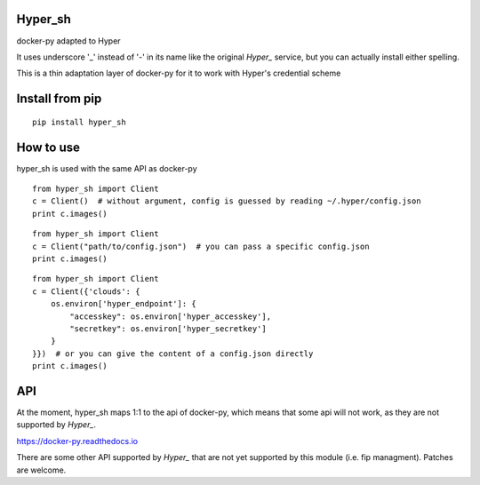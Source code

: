 Hyper_sh
========

docker-py adapted to Hyper

It uses underscore '_' instead of '-' in its name like the original `Hyper_` service, but you can actually install either spelling.

This is a thin adaptation layer of docker-py for it to work with Hyper's credential scheme

Install from pip
================

::

    pip install hyper_sh

How to use
==========

hyper_sh is used with the same API as docker-py

::

    from hyper_sh import Client
    c = Client()  # without argument, config is guessed by reading ~/.hyper/config.json
    print c.images()

::

    from hyper_sh import Client
    c = Client("path/to/config.json")  # you can pass a specific config.json
    print c.images()

::

    from hyper_sh import Client
    c = Client({'clouds': {
        os.environ['hyper_endpoint']: {
            "accesskey": os.environ['hyper_accesskey'],
            "secretkey": os.environ['hyper_secretkey']
        }
    }})  # or you can give the content of a config.json directly
    print c.images()

API
===
At the moment, hyper_sh maps 1:1 to the api of docker-py, which means that some api will not work, as they are not supported by `Hyper_`.

https://docker-py.readthedocs.io

There are some other API supported by `Hyper_` that are not yet supported by this module (i.e. fip managment).
Patches are welcome.

